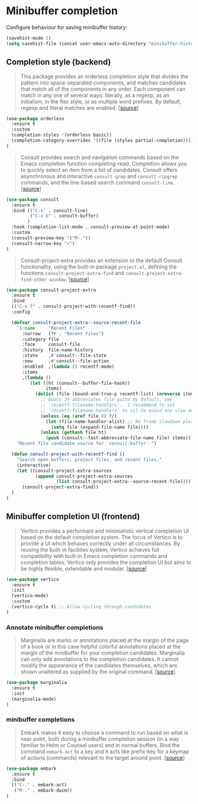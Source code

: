 * Minibuffer completion

Configure behaviour for saving minibuffer history:

#+BEGIN_SRC emacs-lisp
  (savehist-mode 1)
  (setq savehist-file (concat user-emacs-auto-directory "minibuffer-history"))
#+END_SRC

** Completion style (backend)

#+BEGIN_QUOTE
This package provides an orderless completion style that divides the pattern
into space-separated components, and matches candidates that match all of the
components in any order. Each component can match in any one of several ways:
literally, as a regexp, as an initialism, in the flex style, or as multiple word
prefixes. By default, regexp and literal matches are enabled. [[[https://github.com/oantolin/orderless][source]]]
#+END_QUOTE

#+BEGIN_SRC emacs-lisp
  (use-package orderless
    :ensure t
    :custom
    (completion-styles '(orderless basic))
    (completion-category-overrides '((file (styles partial-completion))))
  )
#+END_SRC

#+BEGIN_QUOTE
Consult provides search and navigation commands based on the Emacs completion
function completing-read. Completion allows you to quickly select an item from a
list of candidates. Consult offers asynchronous and interactive =consult-grep=
and =consult-ripgrep= commands, and the line-based search command
=consult-line=. [[[https://github.com/minad/consult][source]]]
#+END_QUOTE

#+BEGIN_SRC emacs-lisp
  (use-package consult
    :ensure t
    :bind (("C-s" . consult-line)
           ("C-x b" . consult-buffer)
          )
    :hook (completion-list-mode . consult-preview-at-point-mode)
    :custom
    (consult-preview-key '("M-."))
    (consult-narrow-key "<")
  )
#+END_SRC

#+BEGIN_QUOTE
Consult-project-extra provides an extension to the default Consult
functionality, using the built-in package =project.el=, defining the functions
=consult-project-extra-find= and
=consult-project-extra-find-other-window=. [[[https://github.com/minad/consult][source]]]
#+END_QUOTE

#+BEGIN_SRC emacs-lisp
  (use-package consult-project-extra
    :ensure t
    :bind
    (("C-x f" . consult-project-with-recentf-find))
    :config

    (defvar consult-project-extra--source-recent-file
      `(:name     "Recent Files"
        :narrow   (?r . "Recent files")
        :category file
        :face     consult-file
        :history  file-name-history
        :state    ,#'consult--file-state
        :new      ,#'consult--file-action
        :enabled  ,(lambda () recentf-mode)
        :items
        ,(lambda ()
           (let ((ht (consult--buffer-file-hash))
                 items)
             (dolist (file (bound-and-true-p recentf-list) (nreverse items))
               ;; Emacs 29 abbreviates file paths by default, see
               ;; `recentf-filename-handlers'.  I recommend to set
               ;; `recentf-filename-handlers' to nil to avoid any slow down.
               (unless (eq (aref file 0) ?/)
                 (let (file-name-handler-alist) ;; No Tramp slowdown please.
                   (setq file (expand-file-name file))))
               (unless (gethash file ht)
                 (push (consult--fast-abbreviate-file-name file) items))))))
      "Recent file candidate source for `consult-buffer'.")

    (defun consult-project-with-recentf-find ()
      "Search open buffers, project files, and recent files."
      (interactive)
      (let ((consult-project-extra-sources
             (append consult-project-extra-sources
                     (list consult-project-extra--source-recent-file))))
        (consult-project-extra-find))
    )
  )
#+END_SRC

** Minibuffer completion UI (frontend)

#+BEGIN_QUOTE
Vertico provides a performant and minimalistic vertical completion UI based on
the default completion system. The focus of Vertico is to provide a UI which
behaves correctly under all circumstances. By reusing the built-in facilities
system, Vertico achieves full compatibility with built-in Emacs completion
commands and completion tables. Vertico only provides the completion UI but aims
to be highly flexible, extendable and modular. [[[https://github.com/minad/vertico][source]]]
#+END_QUOTE

#+BEGIN_SRC emacs-lisp
  (use-package vertico
    :ensure t
    :init
    (vertico-mode)
    :custom
    (vertico-cycle t) ;; Allow cycling through candidates
  )
#+END_SRC

*** Annotate minibuffer completions

#+BEGIN_QUOTE
Marginalia are marks or annotations placed at the margin of the page of a book
or in this case helpful colorful annotations placed at the margin of the
minibuffer for your completion candidates. Marginalia can only add annotations
to the completion candidates. It cannot modify the appearance of the candidates
themselves, which are shown unaltered as supplied by the original
command. [[[https://github.com/minad/marginalia/][source]]]
#+END_QUOTE

#+BEGIN_SRC emacs-lisp
  (use-package marginalia
    :ensure t
    :init
    (marginalia-mode)
  )
#+END_SRC

*** minibuffer completions

#+BEGIN_QUOTE
Embark makes it easy to choose a command to run based on what is near point,
both during a minibuffer completion session (in a way familiar to Helm or
Counsel users) and in normal buffers. Bind the command =embark-act= to a key and
it acts like prefix-key for a keymap of actions (commands) relevant to the
target around point. [[[https://github.com/oantolin/embark][source]]]
#+END_QUOTE

#+BEGIN_SRC emacs-lisp
  (use-package embark
    :ensure t
    :bind
    (("C-." . embark-act)
     ("M-." . embark-dwim))
  )
#+END_SRC
